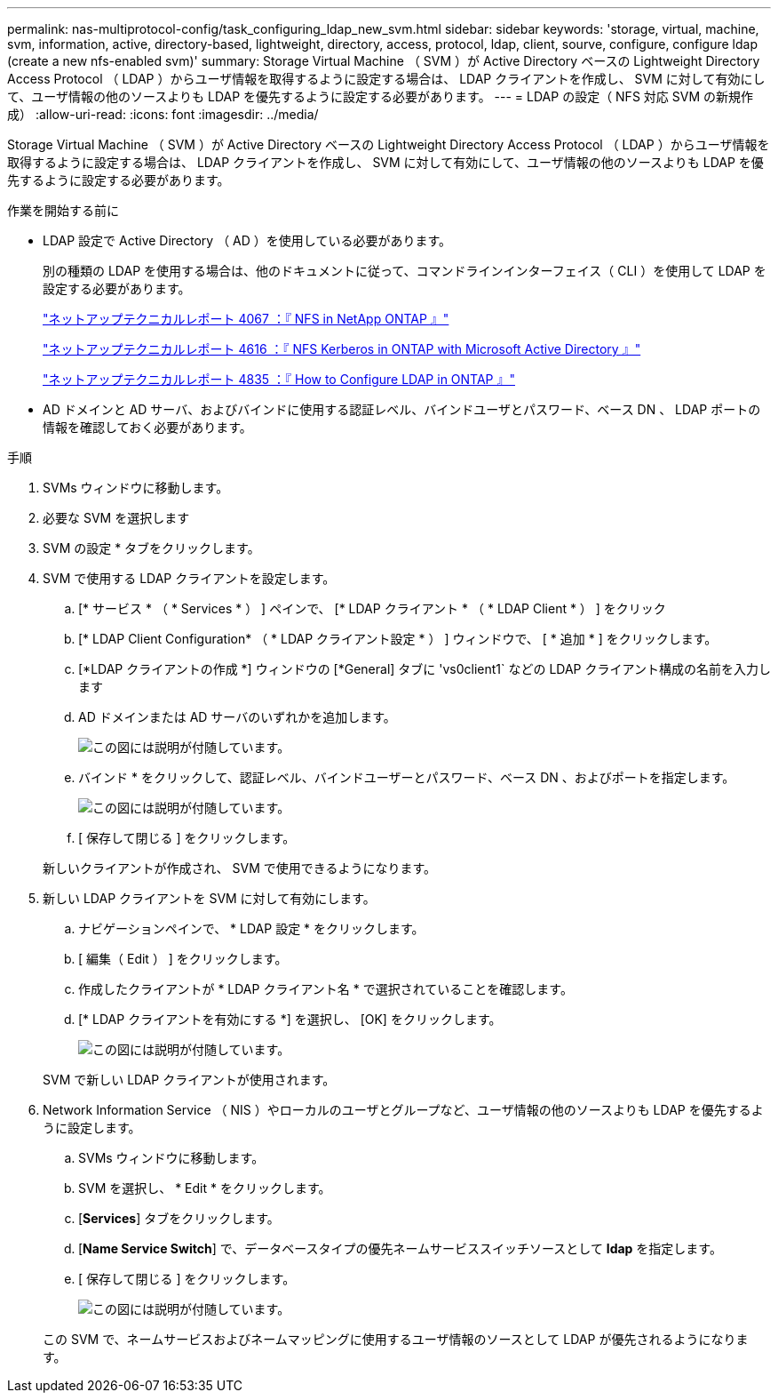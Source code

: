 ---
permalink: nas-multiprotocol-config/task_configuring_ldap_new_svm.html 
sidebar: sidebar 
keywords: 'storage, virtual, machine, svm, information, active, directory-based, lightweight, directory, access, protocol, ldap, client, sourve, configure, configure ldap (create a new nfs-enabled svm)' 
summary: Storage Virtual Machine （ SVM ）が Active Directory ベースの Lightweight Directory Access Protocol （ LDAP ）からユーザ情報を取得するように設定する場合は、 LDAP クライアントを作成し、 SVM に対して有効にして、ユーザ情報の他のソースよりも LDAP を優先するように設定する必要があります。 
---
= LDAP の設定（ NFS 対応 SVM の新規作成）
:allow-uri-read: 
:icons: font
:imagesdir: ../media/


[role="lead"]
Storage Virtual Machine （ SVM ）が Active Directory ベースの Lightweight Directory Access Protocol （ LDAP ）からユーザ情報を取得するように設定する場合は、 LDAP クライアントを作成し、 SVM に対して有効にして、ユーザ情報の他のソースよりも LDAP を優先するように設定する必要があります。

.作業を開始する前に
* LDAP 設定で Active Directory （ AD ）を使用している必要があります。
+
別の種類の LDAP を使用する場合は、他のドキュメントに従って、コマンドラインインターフェイス（ CLI ）を使用して LDAP を設定する必要があります。

+
https://www.netapp.com/pdf.html?item=/media/10720-tr-4067.pdf["ネットアップテクニカルレポート 4067 ：『 NFS in NetApp ONTAP 』"^]

+
https://www.netapp.com/pdf.html?item=/media/19384-tr-4616.pdf["ネットアップテクニカルレポート 4616 ：『 NFS Kerberos in ONTAP with Microsoft Active Directory 』"^]

+
https://www.netapp.com/pdf.html?item=/media/19423-tr-4835.pdf["ネットアップテクニカルレポート 4835 ：『 How to Configure LDAP in ONTAP 』"^]

* AD ドメインと AD サーバ、およびバインドに使用する認証レベル、バインドユーザとパスワード、ベース DN 、 LDAP ポートの情報を確認しておく必要があります。


.手順
. SVMs ウィンドウに移動します。
. 必要な SVM を選択します
. SVM の設定 * タブをクリックします。
. SVM で使用する LDAP クライアントを設定します。
+
.. [* サービス * （ * Services * ） ] ペインで、 [* LDAP クライアント * （ * LDAP Client * ） ] をクリック
.. [* LDAP Client Configuration* （ * LDAP クライアント設定 * ） ] ウィンドウで、 [ * 追加 * ] をクリックします。
.. [*LDAP クライアントの作成 *] ウィンドウの [*General] タブに 'vs0client1` などの LDAP クライアント構成の名前を入力します
.. AD ドメインまたは AD サーバのいずれかを追加します。
+
image::../media/ldap_client_creation_general_tab_nas_mp.gif[この図には説明が付随しています。]

.. バインド * をクリックして、認証レベル、バインドユーザーとパスワード、ベース DN 、およびポートを指定します。
+
image::../media/ldap_client_creation_binding_tab_nas_mp.gif[この図には説明が付随しています。]

.. [ 保存して閉じる ] をクリックします。


+
新しいクライアントが作成され、 SVM で使用できるようになります。

. 新しい LDAP クライアントを SVM に対して有効にします。
+
.. ナビゲーションペインで、 * LDAP 設定 * をクリックします。
.. [ 編集（ Edit ） ] をクリックします。
.. 作成したクライアントが * LDAP クライアント名 * で選択されていることを確認します。
.. [* LDAP クライアントを有効にする *] を選択し、 [OK] をクリックします。
+
image::../media/ldap_svm_configuration_active_ldap_client_nas_mp.gif[この図には説明が付随しています。]



+
SVM で新しい LDAP クライアントが使用されます。

. Network Information Service （ NIS ）やローカルのユーザとグループなど、ユーザ情報の他のソースよりも LDAP を優先するように設定します。
+
.. SVMs ウィンドウに移動します。
.. SVM を選択し、 * Edit * をクリックします。
.. [*Services*] タブをクリックします。
.. [*Name Service Switch*] で、データベースタイプの優先ネームサービススイッチソースとして *ldap* を指定します。
.. [ 保存して閉じる ] をクリックします。
+
image::../media/name_services_ldap_priority_nas_mp.gif[この図には説明が付随しています。]

+
この SVM で、ネームサービスおよびネームマッピングに使用するユーザ情報のソースとして LDAP が優先されるようになります。




